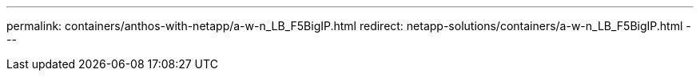---
permalink: containers/anthos-with-netapp/a-w-n_LB_F5BigIP.html
redirect: netapp-solutions/containers/a-w-n_LB_F5BigIP.html
---
